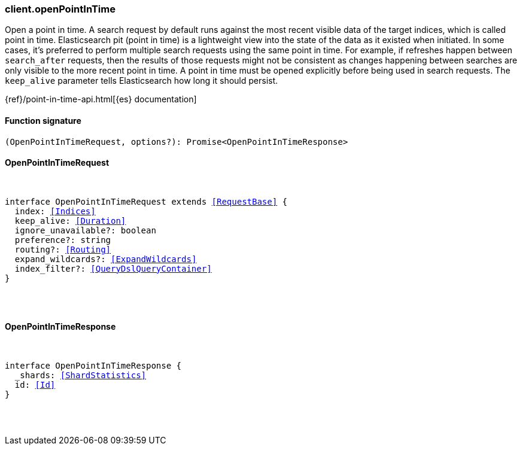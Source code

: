 [[reference-open_point_in_time]]

////////
===========================================================================================================================
||                                                                                                                       ||
||                                                                                                                       ||
||                                                                                                                       ||
||        ██████╗ ███████╗ █████╗ ██████╗ ███╗   ███╗███████╗                                                            ||
||        ██╔══██╗██╔════╝██╔══██╗██╔══██╗████╗ ████║██╔════╝                                                            ||
||        ██████╔╝█████╗  ███████║██║  ██║██╔████╔██║█████╗                                                              ||
||        ██╔══██╗██╔══╝  ██╔══██║██║  ██║██║╚██╔╝██║██╔══╝                                                              ||
||        ██║  ██║███████╗██║  ██║██████╔╝██║ ╚═╝ ██║███████╗                                                            ||
||        ╚═╝  ╚═╝╚══════╝╚═╝  ╚═╝╚═════╝ ╚═╝     ╚═╝╚══════╝                                                            ||
||                                                                                                                       ||
||                                                                                                                       ||
||    This file is autogenerated, DO NOT send pull requests that changes this file directly.                             ||
||    You should update the script that does the generation, which can be found in:                                      ||
||    https://github.com/elastic/elastic-client-generator-js                                                             ||
||                                                                                                                       ||
||    You can run the script with the following command:                                                                 ||
||       npm run elasticsearch -- --version <version>                                                                    ||
||                                                                                                                       ||
||                                                                                                                       ||
||                                                                                                                       ||
===========================================================================================================================
////////

[discrete]
[[client.openPointInTime]]
=== client.openPointInTime

Open a point in time. A search request by default runs against the most recent visible data of the target indices, which is called point in time. Elasticsearch pit (point in time) is a lightweight view into the state of the data as it existed when initiated. In some cases, it’s preferred to perform multiple search requests using the same point in time. For example, if refreshes happen between `search_after` requests, then the results of those requests might not be consistent as changes happening between searches are only visible to the more recent point in time. A point in time must be opened explicitly before being used in search requests. The `keep_alive` parameter tells Elasticsearch how long it should persist.

{ref}/point-in-time-api.html[{es} documentation]

[discrete]
==== Function signature

[source,ts]
----
(OpenPointInTimeRequest, options?): Promise<OpenPointInTimeResponse>
----

[discrete]
==== OpenPointInTimeRequest

[pass]
++++
<pre>
++++
interface OpenPointInTimeRequest extends <<RequestBase>> {
  index: <<Indices>>
  keep_alive: <<Duration>>
  ignore_unavailable?: boolean
  preference?: string
  routing?: <<Routing>>
  expand_wildcards?: <<ExpandWildcards>>
  index_filter?: <<QueryDslQueryContainer>>
}

[pass]
++++
</pre>
++++
[discrete]
==== OpenPointInTimeResponse

[pass]
++++
<pre>
++++
interface OpenPointInTimeResponse {
  _shards: <<ShardStatistics>>
  id: <<Id>>
}

[pass]
++++
</pre>
++++
